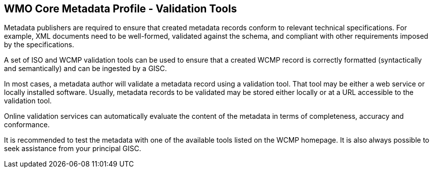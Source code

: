 == WMO Core Metadata Profile - Validation Tools

Metadata publishers are required to ensure that created metadata records conform to relevant technical specifications. For example, XML documents need to be well-formed, validated against the schema, and compliant with other requirements imposed by the specifications. 

A set of ISO and WCMP validation tools can be used to ensure that a created WCMP record is correctly formatted (syntactically and semantically) and can be ingested by a GISC. 

In most cases, a metadata author will validate a metadata record using a validation tool. That tool may be either a web service or locally installed software. Usually, metadata records to be validated may be stored either locally or at a URL accessible to the validation tool.

Online validation services can automatically evaluate the content of the metadata in terms of completeness, accuracy and conformance. 

It is recommended to test the metadata with one of the available tools listed on the WCMP homepage. It is also always possible to seek assistance from your principal GISC. 

